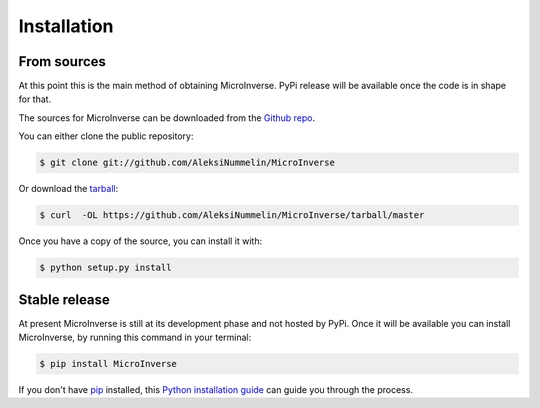 .. highlight:: shell

============
Installation
============


From sources
------------

At this point this is the main method of obtaining MicroInverse. 
PyPi release will be available once the code is in shape for that.

The sources for MicroInverse can be downloaded from the `Github repo`_.

You can either clone the public repository:

.. code-block:: console

    $ git clone git://github.com/AleksiNummelin/MicroInverse

Or download the `tarball`_:

.. code-block:: console

    $ curl  -OL https://github.com/AleksiNummelin/MicroInverse/tarball/master

Once you have a copy of the source, you can install it with:

.. code-block:: console

    $ python setup.py install


.. _Github repo: https://github.com/AleksiNummelin/MicroInverse
.. _tarball: https://github.com/AleksiNummelin/MicroInverse/tarball/master

Stable release
--------------

At present MicroInverse is still at its development phase and not hosted by PyPi. 
Once it will be available you can install MicroInverse, by running this command in your terminal:

.. code-block:: console

    $ pip install MicroInverse

.. This is the preferred method to install MicroInverse, as it will always install the most recent stable release.

If you don't have `pip`_ installed, this `Python installation guide`_ can guide
you through the process.

.. _pip: https://pip.pypa.io
.. _Python installation guide: http://docs.python-guide.org/en/latest/starting/installation/
